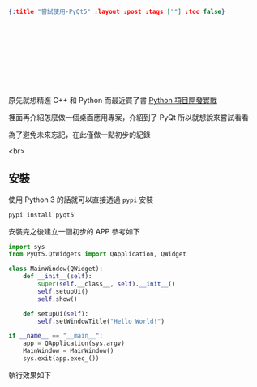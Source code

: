 #+OPTIONS: toc:nil
#+BEGIN_SRC json :noexport:
{:title "嘗試使用-PyQt5" :layout :post :tags [""] :toc false}
#+END_SRC
*  　


**  　

原先就想精進 C++ 和 Python 而最近買了書 [[https://www.tenlong.com.tw/products/9787302415879][Python 項目開發實戰]]

裡面再介紹怎麼做一個桌面應用專案，介紹到了 PyQt 所以就想說來嘗試看看

為了避免未來忘記，在此僅做一點初步的紀錄

<br>

** 安裝

使用 Python 3 的話就可以直接透過 =pypi= 安裝

#+BEGIN_SRC bash
pypi install pyqt5
#+END_SRC

安裝完之後建立一個初步的 APP 參考如下

#+BEGIN_SRC python
import sys
from PyQt5.QtWidgets import QApplication, QWidget

class MainWindow(QWidget):
    def __init__(self):
        super(self.__class__, self).__init__()
        self.setupUi()
        self.show()

    def setupUi(self):
        self.setWindowTitle("Hello World!")

if __name__ == "__main__":
    app = QApplication(sys.argv)
    MainWindow = MainWindow()
    sys.exit(app.exec_())
#+END_SRC

執行效果如下

[[../../img/pyqt-hello-world.png]]
